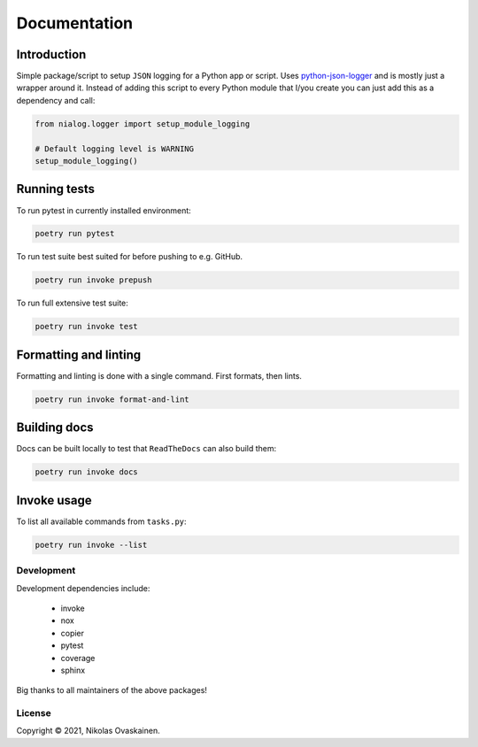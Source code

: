 Documentation
=============

|Documentation Status| |PyPI Status| |CI Test| |Coverage|

Introduction
------------

Simple package/script to setup ``JSON`` logging for a Python app or script.
Uses `python-json-logger <https://github.com/madzak/python-json-logger>`__ and
is mostly just a wrapper around it. Instead of adding this script to every
Python module that I/you create you can just add this as a dependency and call:

.. code:: python

   from nialog.logger import setup_module_logging

   # Default logging level is WARNING
   setup_module_logging()

Running tests
-------------

To run pytest in currently installed environment:

.. code:: bash

   poetry run pytest

To run test suite best suited for before pushing to e.g. GitHub.

.. code:: bash

   poetry run invoke prepush

To run full extensive test suite:

.. code:: bash

   poetry run invoke test

Formatting and linting
----------------------

Formatting and linting is done with a single command. First formats,
then lints.

.. code:: bash

   poetry run invoke format-and-lint

Building docs
-------------

Docs can be built locally to test that ``ReadTheDocs`` can also build them:

.. code:: bash

   poetry run invoke docs

Invoke usage
------------

To list all available commands from ``tasks.py``:

.. code:: bash

   poetry run invoke --list

Development
~~~~~~~~~~~

Development dependencies include:

   -  invoke
   -  nox
   -  copier
   -  pytest
   -  coverage
   -  sphinx

Big thanks to all maintainers of the above packages!

License
~~~~~~~

Copyright © 2021, Nikolas Ovaskainen.


.. |Documentation Status| image:: https://readthedocs.org/projects/nialog/badge/?version=latest
   :target: https://nialog.readthedocs.io/en/latest/?badge=latest
.. |PyPI Status| image:: https://img.shields.io/pypi/v/nialog.svg
   :target: https://pypi.python.org/pypi/nialog
.. |CI Test| image:: https://github.com/nialov/nialog/workflows/test-and-publish/badge.svg
   :target: https://github.com/nialov/nialog/actions/workflows/test-and-publish.yaml?query=branch%3Amaster
.. |Coverage| image:: https://raw.githubusercontent.com/nialov/nialog/master/docs_src/imgs/coverage.svg
   :target: https://github.com/nialov/nialog/blob/master/docs_src/imgs/coverage.svg
